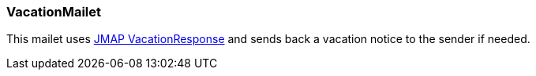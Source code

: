 === VacationMailet

This mailet uses https://jmap.io/spec-mail.html#vacation-response[JMAP VacationResponse] and
sends back a vacation notice to the sender if needed.